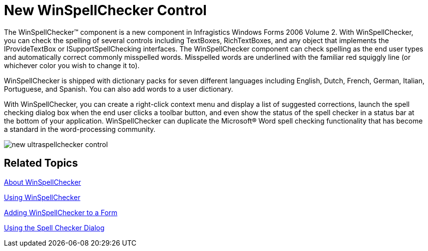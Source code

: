 ﻿////

|metadata|
{
    "name": "win-new-winspellchecker-control-whats-new-2006-2",
    "controlName": [],
    "tags": [],
    "guid": "{47AD4A53-3E7F-4C9E-80CA-5997B586D64C}",  
    "buildFlags": [],
    "createdOn": "0001-01-01T00:00:00Z"
}
|metadata|
////

= New WinSpellChecker Control

The WinSpellChecker™ component is a new component in Infragistics Windows Forms 2006 Volume 2. With WinSpellChecker, you can check the spelling of several controls including TextBoxes, RichTextBoxes, and any object that implements the IProvideTextBox or ISupportSpellChecking interfaces. The WinSpellChecker component can check spelling as the end user types and automatically correct commonly misspelled words. Misspelled words are underlined with the familiar red squiggly line (or whichever color you wish to change it to).

WinSpellChecker is shipped with dictionary packs for seven different languages including English, Dutch, French, German, Italian, Portuguese, and Spanish. You can also add words to a user dictionary.

With WinSpellChecker, you can create a right-click context menu and display a list of suggested corrections, launch the spell checking dialog box when the end user clicks a toolbar button, and even show the status of the spell checker in a status bar at the bottom of your application. WinSpellChecker can duplicate the Microsoft® Word spell checking functionality that has become a standard in the word-processing community.

image::images/Win_New_WinSpellChecker_Control_01.png[new ultraspellchecker control]

== Related Topics

link:winspellchecker-about-winspellchecker.html[About WinSpellChecker]

link:win-winspellchecker-using-winspellchecker.html[Using WinSpellChecker]

link:winspellchecker-adding-winspellchecker-to-a-form.html[Adding WinSpellChecker to a Form]

link:winspellchecker-using-the-spell-checker-dialog.html[Using the Spell Checker Dialog]